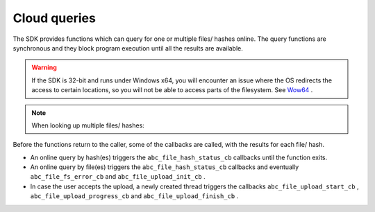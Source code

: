 Cloud queries
-------------

The SDK provides functions which can query for one or multiple files/ hashes online. The query functions are synchronous and they block program execution until all the results are available.


.. warning::
	If the SDK is 32-bit and runs under Windows x64, you will encounter an issue where the OS redirects the access to certain locations, so you will not be able to access parts of the filesystem. See `Wow64 <wow64.xml>`_   .




.. note::
	When looking up multiple files/ hashes:



Before the functions return to the caller, some of the callbacks are called, with the results for each file/ hash.



* An online query by hash(es) triggers the ``abc_file_hash_status_cb``  callbacks until the function exits.



* An online query by file(es) triggers the ``abc_file_hash_status_cb``  callbacks and eventually ``abc_file_fs_error_cb``  and ``abc_file_upload_init_cb``  .



* In case the user accepts the upload, a newly created thread triggers the callbacks ``abc_file_upload_start_cb``  , ``abc_file_upload_progress_cb``  and ``abc_file_upload_finish_cb``  .



